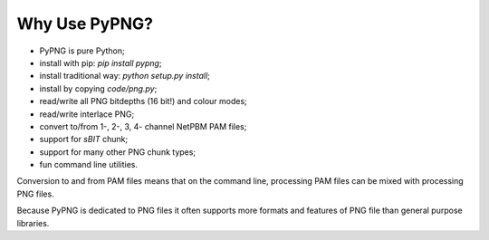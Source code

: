 .. $URL$
.. $Rev$

Why Use PyPNG?
==============

- PyPNG is pure Python;
- install with pip: `pip install pypng`;
- install traditional way: `python setup.py install`;
- install by copying `code/png.py`;
- read/write all PNG bitdepths (16 bit!) and colour modes;
- read/write interlace PNG;
- convert to/from 1-, 2-, 3, 4- channel NetPBM PAM files;
- support for `sBIT` chunk;
- support for many other PNG chunk types;
- fun command line utilities.

Conversion to and from PAM files means that on the command line,
processing PAM files can be mixed with processing PNG files.

Because PyPNG is dedicated to PNG files it often supports more
formats and features of PNG file than general purpose libraries.
